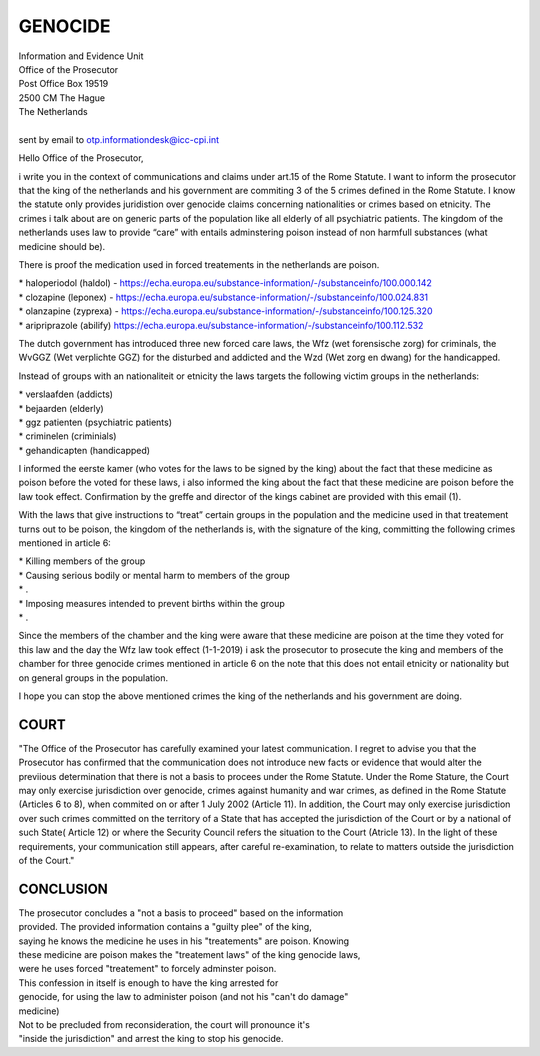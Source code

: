 GENOCIDE
########

| Information and Evidence Unit
| Office of the Prosecutor
| Post Office Box 19519
| 2500 CM The Hague
| The Netherlands
|
| sent by email to otp.informationdesk@icc-cpi.int

Hello Office of the Prosecutor,

i write you in the context of communications and claims under art.15 of the Rome Statute. I want to inform the prosecutor that the king of the netherlands and his government are commiting 3 of the 5 crimes defined in the Rome Statute. I know the statute only provides juridistion over genocide claims concerning nationalities or crimes based on etnicity. The crimes i talk about are on generic parts of the population like all elderly of all psychiatric patients. The kingdom of the netherlands uses law to provide “care” with entails adminstering poison instead of non harmfull substances (what medicine should be).

There is proof the medication used in forced treatements in the netherlands are poison.

| *   haloperiodol (haldol) - https://echa.europa.eu/substance-information/-/substanceinfo/100.000.142
| *   clozapine (leponex) - https://echa.europa.eu/substance-information/-/substanceinfo/100.024.831
| *   olanzapine (zyprexa) - https://echa.europa.eu/substance-information/-/substanceinfo/100.125.320
| *   aripriprazole (abilify) https://echa.europa.eu/substance-information/-/substanceinfo/100.112.532

The dutch government has introduced three new forced care laws, the Wfz (wet forensische zorg) for criminals, the WvGGZ (Wet verplichte GGZ) for the disturbed and addicted and the Wzd (Wet zorg en dwang) for the handicapped.

Instead of groups with an nationaliteit or etnicity the laws targets the following victim groups in the netherlands:

| *   verslaafden (addicts)
| *   bejaarden (elderly)
| *   ggz patienten (psychiatric patients)
| *   criminelen (criminials)
| *   gehandicapten (handicapped)

I informed the eerste kamer (who votes for the laws to be signed by the king) about the fact that these medicine as poison before the voted for these laws, i also informed the king about the fact that these medicine are poison before the law took effect. Confirmation by the greffe and director of the kings cabinet are provided with this email (1).

With the laws that give instructions to “treat” certain groups in the population and the medicine used in that treatement turns out to be poison, the kingdom of the netherlands is, with the signature of the king, committing the following crimes mentioned in article 6:

| *   Killing members of the group
| *   Causing serious bodily or mental harm to members of the group
| *   .
| *   Imposing measures intended to prevent births within the group
| *   .

Since the members of the chamber and the king were aware that these medicine are poison at the time they voted for this law and the day the Wfz law took effect (1-1-2019) i ask the prosecutor to prosecute the king and members of the chamber for three genocide crimes mentioned in article 6 on the note that this does not entail etnicity or nationality but on general groups in the population.

I hope you can stop the above mentioned crimes the king of the netherlands and his government are doing.

COURT
=====

"The Office of the Prosecutor has carefully examined your latest
communication. I regret to advise you that the Prosecutor has confirmed that
the communication does not introduce new facts or evidence that would alter
the previious determination that there is not a basis to procees under the
Rome Statute. Under the Rome Stature, the Court may only exercise
jurisdiction over genocide, crimes against humanity and war crimes, as
defined in the Rome Statute (Articles 6 to 8), when commited on or after 1
July 2002 (Article 11). In addition, the Court may only exercise
jurisdiction over such crimes committed on the territory of a State that has
accepted the jurisdiction of the Court or by a national of such State(
Article 12) or  where the Security Council refers the situation to the Court
(Atricle 13). In the light of these requirements, your communication still
appears, after careful re-examination, to relate to matters outside the
jurisdiction of the Court."


CONCLUSION
==========

| The prosecutor concludes a "not a basis to proceed" based on the information 
| provided. The provided information contains a "guilty plee" of the king, 
| saying he knows the medicine he uses in his "treatements" are poison. Knowing
| these medicine are poison makes the "treatement laws" of the king genocide laws,
| were he uses forced "treatement" to forcely adminster poison.

| This confession in itself is enough to have the king arrested for
| genocide, for using the law to administer poison (and not his "can't do damage"
| medicine)

| Not to be precluded from reconsideration, the court will pronounce it's
| "inside the jurisdiction" and arrest the king to stop his genocide.

